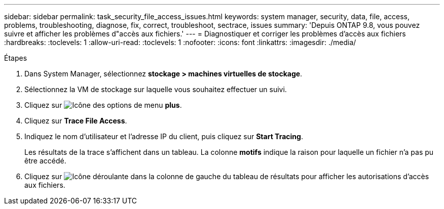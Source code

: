 ---
sidebar: sidebar 
permalink: task_security_file_access_issues.html 
keywords: system manager, security, data, file, access, problems, troubleshooting, diagnose, fix, correct, troubleshoot, sectrace, issues 
summary: 'Depuis ONTAP 9.8, vous pouvez suivre et afficher les problèmes d"accès aux fichiers.' 
---
= Diagnostiquer et corriger les problèmes d'accès aux fichiers
:hardbreaks:
:toclevels: 1
:allow-uri-read: 
:toclevels: 1
:nofooter: 
:icons: font
:linkattrs: 
:imagesdir: ./media/


.Étapes
[role="lead"]
. Dans System Manager, sélectionnez *stockage > machines virtuelles de stockage*.
. Sélectionnez la VM de stockage sur laquelle vous souhaitez effectuer un suivi.
. Cliquez sur image:icon_kabob.gif["Icône des options de menu"] *plus*.
. Cliquez sur *Trace File Access*.
. Indiquez le nom d'utilisateur et l'adresse IP du client, puis cliquez sur *Start Tracing*.
+
Les résultats de la trace s'affichent dans un tableau.  La colonne *motifs* indique la raison pour laquelle un fichier n'a pas pu être accédé.

. Cliquez sur image:icon_dropdown_arrow.gif["Icône déroulante"] dans la colonne de gauche du tableau de résultats pour afficher les autorisations d'accès aux fichiers.

